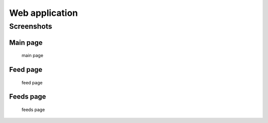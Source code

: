 
Web application
===============


Screenshots
-----------

Main page
~~~~~~~~~

.. figure:: screenshots/entries.png
    :width: 320px

    main page

Feed page
~~~~~~~~~

.. figure:: screenshots/entries-feed.png
    :width: 320px

    feed page

Feeds page
~~~~~~~~~~

.. figure:: screenshots/feeds.png
    :width: 320px

    feeds page


